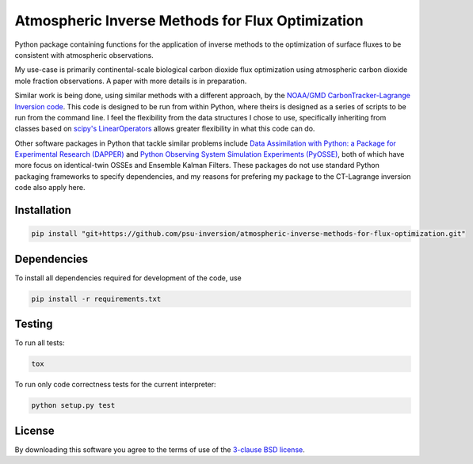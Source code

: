 Atmospheric Inverse Methods for Flux Optimization
=================================================

Python package containing functions for the application of inverse
methods to the optimization of surface fluxes to be consistent with
atmospheric observations.

My use-case is primarily continental-scale biological carbon dioxide
flux optimization using atmospheric carbon dioxide mole fraction
observations.  A paper with more details is in preparation.

Similar work is being done, using similar methods with a different
approach, by the `NOAA/GMD CarbonTracker-Lagrange Inversion code
<https://www.esrl.noaa.gov/gmd/ccgg/carbontracker-lagrange/doc/intro.html>`_.
This code is designed to be run from within Python, where theirs is
designed as a series of scripts to be run from the command line.  I
feel the flexibility from the data structures I chose to use,
specifically inheriting from classes based on `scipy's LinearOperators
<https://docs.scipy.org/doc/scipy/reference/generated/scipy.sparse.linalg.LinearOperator.html>`_
allows greater flexibility in what this code can do.

Other software packages in Python that tackle similar problems include
`Data Assimilation with Python: a Package for Experimental Research
(DAPPER) <https://github.com/nansencenter/DAPPER>`_ and `Python
Observing System Simulation Experiments (PyOSSE)
<https://www.geos.ed.ac.uk/~lfeng/>`_, both of which have more focus
on identical-twin OSSEs and Ensemble Kalman Filters.
These packages do not use standard Python packaging frameworks to
specify dependencies, and my reasons for prefering my package to the
CT-Lagrange inversion code also apply here.

Installation
------------

.. code::

    pip install "git+https://github.com/psu-inversion/atmospheric-inverse-methods-for-flux-optimization.git"

Dependencies
------------

To install all dependencies required for development of the code, use

.. code::

   pip install -r requirements.txt

Testing
-------

To run all tests:

.. code::

    tox
    
To run only code correctness tests for the current interpreter:

.. code::

    python setup.py test

License
-------

By downloading this software you agree to the terms of use of the
`3-clause BSD license <LICENSE.txt>`_.
